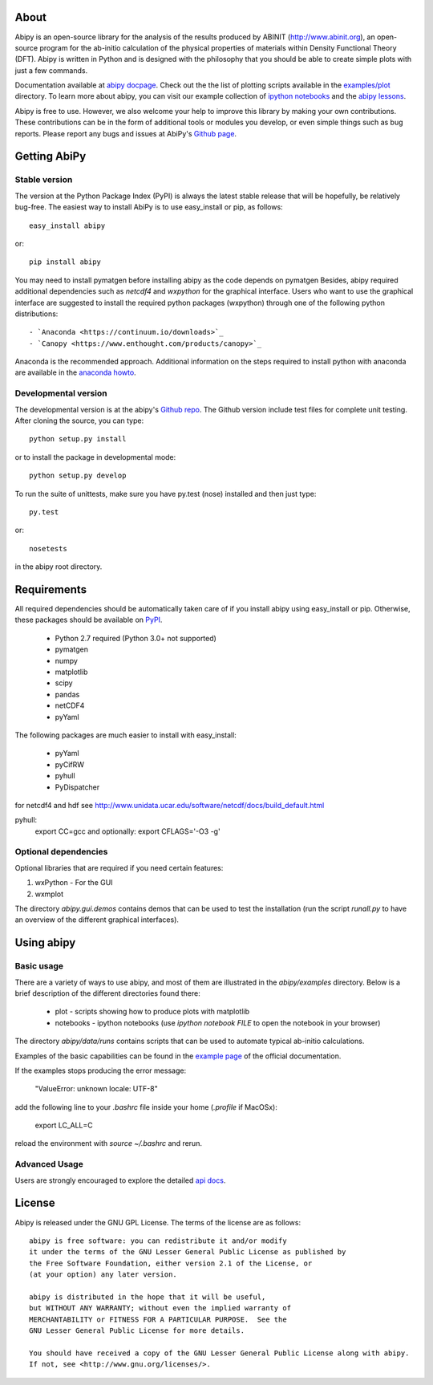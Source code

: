 .. :Repository: https://github.com/gmatteo/abipy
.. :Author: Matteo Giantomassi (http://github.com/gmatteo)

.. image:: https://pypip.in/v/abipy/badge.png
        :target: https://pypi.python.org/pypi/abipy

.. image:: https://img.shields.io/travis/gmatteo/abipy/master.svg    
        :target: https://travis-ci.org/gmatteo/abipy

.. image:: https://img.shields.io/badge/license-GPL-blue.svg


About
=====
Abipy is an open-source library for the analysis of the results produced by ABINIT (http://www.abinit.org), 
an open-source program for the ab-initio calculation of the physical properties of materials 
within Density Functional Theory (DFT).
Abipy is written in Python and is designed with the philosophy that you should be able to create 
simple plots with just a few commands.

Documentation available at `abipy docpage`_.
Check out the the list of plotting scripts available in the 
`examples/plot <http://pythonhosted.org/abipy/examples/plot/index.html>`_ directory.
To learn more about abipy, you can visit our example collection of `ipython notebooks
<http://nbviewer.ipython.org/github/gmatteo/abipy/blob/master/abipy/examples/notebooks/index.ipynb>`_
and the
`abipy lessons <http://nbviewer.ipython.org/github/gmatteo/abipy/blob/master/abipy/examples/notebooks/lessons/index.ipynb>`_.

Abipy is free to use. However, we also welcome your help to improve this library by making your own contributions.  
These contributions can be in the form of additional tools or modules you develop, or even simple things 
such as bug reports. 
Please report any bugs and issues at AbiPy's `Github page <https://github.com/gmatteo/abipy>`_.

Getting AbiPy
=============

Stable version
--------------

The version at the Python Package Index (PyPI) is always the latest stable
release that will be hopefully, be relatively bug-free. 
The easiest way to install AbiPy is to use easy_install or pip, as follows::

    easy_install abipy

or::

    pip install abipy

You may need to install pymatgen before installing abipy as the code depends on pymatgen
Besides, abipy required additional dependencies such as `netcdf4` and `wxpython` for the graphical interface.
Users who want to use the graphical interface are suggested to install the required python packages (wxpython)
through one of the following python distributions::

    - `Anaconda <https://continuum.io/downloads>`_
    - `Canopy <https://www.enthought.com/products/canopy>`_

Anaconda is the recommended approach.
Additional information on the steps required to install python with anaconda are available
in the `anaconda howto <http://pythonhosted.org/abipy/users/howto_anaconda.html>`_.

Developmental version
---------------------

The developmental version is at the abipy's `Github repo <https://github.com/gmatteo/abipy>`_. 
The Github version include test files for complete unit testing. 
After cloning the source, you can type::

    python setup.py install

or to install the package in developmental mode::

    python setup.py develop

To run the suite of unittests, make sure you have py.test (nose) installed and then just type::

    py.test 

or::

    nosetests

in the abipy root directory.


Requirements
============

All required dependencies should be automatically taken care of if you install abipy using easy_install or pip. 
Otherwise, these packages should be available on `PyPI <http://pypi.python.org>`_.

  - Python 2.7 required (Python 3.0+ not supported)
  - pymatgen
  - numpy
  - matplotlib
  - scipy
  - pandas
  - netCDF4
  - pyYaml

The following packages are much easier to install with easy_install:

  - pyYaml
  - pyCifRW
  - pyhull
  - PyDispatcher

for netcdf4 and hdf see http://www.unidata.ucar.edu/software/netcdf/docs/build_default.html

pyhull:
 export CC=gcc 
 and optionally:
 export CFLAGS='-O3 -g' 


Optional dependencies
---------------------

Optional libraries that are required if you need certain features:

1. wxPython - For the GUI 
2. wxmplot

The directory `abipy.gui.demos` contains demos that can be used to test the installation 
(run the script `runall.py` to have an overview of the different graphical interfaces).

Using abipy
===========

Basic usage
-----------

There are a variety of ways to use abipy, and most of them are illustrated in the `abipy/examples` directory.
Below is a brief description of the different directories found there:

  * plot - scripts showing how to produce plots with matplotlib

  * notebooks - ipython notebooks 
    (use `ipython notebook FILE` to open the notebook in your browser)

The directory `abipy/data/runs` contains scripts that can be used to automate typical ab-initio calculations.

Examples of the basic capabilities can be found in the 
`example page <http://pythonhosted.org/abipy/examples/index.html>`_ of the  official documentation.

If the examples stops producing the error message: 
    
    "ValueError: unknown locale: UTF-8"

add the following line to your `.bashrc` file inside your home (`.profile` if MacOSx):

    export LC_ALL=C

reload the environment with `source ~/.bashrc` and rerun.

Advanced Usage
--------------

Users are strongly encouraged to explore the detailed `api docs <http://pythonhosted.org/abipy/api/index.html>`_.

License
=======

Abipy is released under the GNU GPL License. The terms of the license are as follows::

    abipy is free software: you can redistribute it and/or modify
    it under the terms of the GNU Lesser General Public License as published by
    the Free Software Foundation, either version 2.1 of the License, or
    (at your option) any later version.

    abipy is distributed in the hope that it will be useful,
    but WITHOUT ANY WARRANTY; without even the implied warranty of
    MERCHANTABILITY or FITNESS FOR A PARTICULAR PURPOSE.  See the
    GNU Lesser General Public License for more details.

    You should have received a copy of the GNU Lesser General Public License along with abipy.  
    If not, see <http://www.gnu.org/licenses/>.


.. _`abipy docpage` : http://pythonhosted.org/abipy

